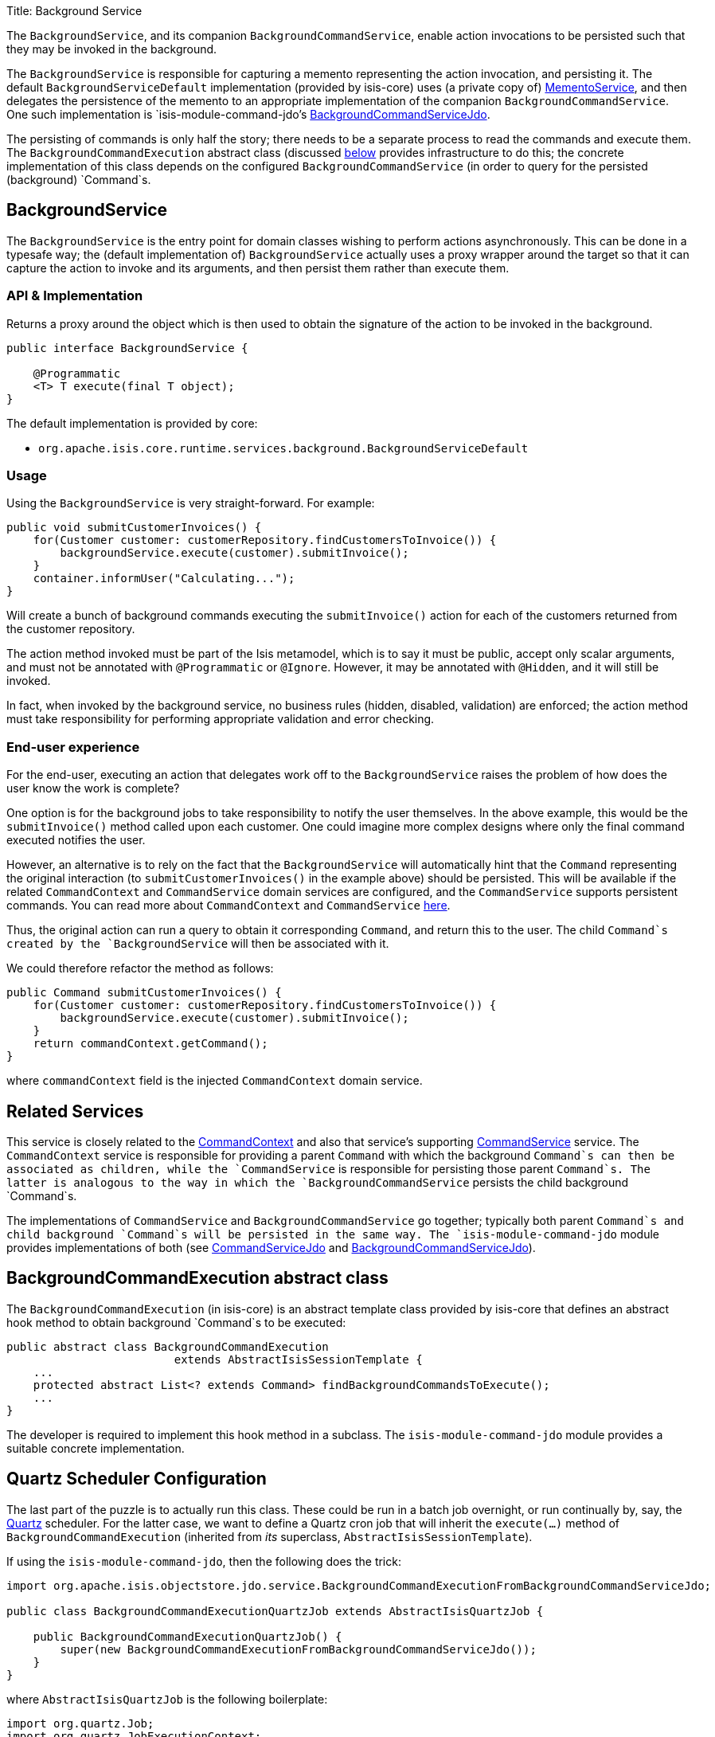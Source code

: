 Title: Background Service

The `BackgroundService`, and its companion `BackgroundCommandService`, enable action invocations to be persisted such that they may be invoked in the background.

The `BackgroundService` is responsible for capturing a memento representing the action invocation, and persisting it. The default `BackgroundServiceDefault` implementation (provided by isis-core) uses (a private copy of) link:./memento-service.html[MementoService], and then delegates the persistence of the memento to an appropriate implementation of the companion `BackgroundCommandService`. One such implementation is `isis-module-command-jdo`'s link:./background-command-service.html[BackgroundCommandServiceJdo].

The persisting of commands is only half the story; there needs to be a separate process to read the commands and execute them. The `BackgroundCommandExecution` abstract class (discussed link:#BackgroundCommandExecution[below] provides infrastructure to do this; the concrete
implementation of this class depends on the configured `BackgroundCommandService` (in order to query for the persisted (background) `Command`s.

== BackgroundService

The `BackgroundService` is the entry point for domain classes wishing to perform actions asynchronously. This can be done in a typesafe way; the (default implementation of) `BackgroundService` actually uses a proxy wrapper around the target so that it can capture the action to invoke and its arguments, and then persist them rather than execute them.

=== API &amp; Implementation

Returns a proxy around the object which is then used to obtain the signature of the action to be invoked in the background.

[source]
----
public interface BackgroundService {

    @Programmatic
    <T> T execute(final T object);
}
----

The default implementation is provided by core:

* `org.apache.isis.core.runtime.services.background.BackgroundServiceDefault`

=== Usage

Using the `BackgroundService` is very straight-forward. For example:

[source]
----
public void submitCustomerInvoices() {
    for(Customer customer: customerRepository.findCustomersToInvoice()) {
        backgroundService.execute(customer).submitInvoice();
    }
    container.informUser("Calculating...");
}
----

Will create a bunch of background commands executing the `submitInvoice()` action for each of the customers returned from the customer repository.

The action method invoked must be part of the Isis metamodel, which is to say it must be public, accept only scalar arguments, and must not be annotated with `@Programmatic` or `@Ignore`. However, it may be annotated with `@Hidden`, and it will still be invoked. 

In fact, when invoked by the background service, no business rules (hidden, disabled, validation) are enforced; the action method must take responsibility for performing appropriate validation and error checking.

=== End-user experience

For the end-user, executing an action that delegates work off to the `BackgroundService` raises the problem of how does the user know the work is complete?

One option is for the background jobs to take responsibility to notify the user themselves. In the above example, this would be the `submitInvoice()` method called upon each customer. One could imagine more complex designs where only the final command executed notifies the user.

However, an alternative is to rely on the fact that the `BackgroundService` will automatically hint that the `Command` representing the original interaction (to `submitCustomerInvoices()` in the example above) should be persisted. This will be available if the related `CommandContext` and `CommandService` domain services are configured, and the `CommandService` supports persistent commands. You can read more about `CommandContext` and `CommandService` link:./command-context.html[here].

Thus, the original action can run a query to obtain it corresponding `Command`, and return this to the user. The child `Command`s created by the `BackgroundService` will then be associated with it.

We could therefore refactor the method as follows:

[source]
----
public Command submitCustomerInvoices() {
    for(Customer customer: customerRepository.findCustomersToInvoice()) {
        backgroundService.execute(customer).submitInvoice();
    }
    return commandContext.getCommand();
}
----

where `commandContext` field is the injected `CommandContext` domain service.

== Related Services

This service is closely related to the link:./command-context.html[CommandContext] and also that service's supporting link:./command-service.html[CommandService] service. The `CommandContext` service is responsible for providing a parent `Command` with which the background `Command`s can then be associated as children, while the `CommandService` is responsible for persisting those parent `Command`s. The latter is analogous to the way in which the `BackgroundCommandService` persists the child background `Command`s.

The implementations of `CommandService` and `BackgroundCommandService` go together; typically both parent `Command`s and child background `Command`s will be persisted in the same way. The `isis-module-command-jdo` module provides implementations of both (see link:../../components/objectstores/jdo/services/command-service-jdo.html[CommandServiceJdo] and link:../../components/objectstores/jdo/services/background-command-service-jdo.html[BackgroundCommandServiceJdo]).

== BackgroundCommandExecution abstract class

The `BackgroundCommandExecution` (in isis-core) is an abstract template class provided by isis-core that defines an abstract hook method to obtain background `Command`s to be executed:

[source]
----
public abstract class BackgroundCommandExecution 
                         extends AbstractIsisSessionTemplate {
    ...
    protected abstract List<? extends Command> findBackgroundCommandsToExecute();
    ...
}
----

The developer is required to implement this hook method in a subclass. The `isis-module-command-jdo` module provides a suitable concrete implementation.

== Quartz Scheduler Configuration

The last part of the puzzle is to actually run this class. These could be run in a batch job overnight, or run continually by, say, the http://quartz-scheduler.org[Quartz] scheduler. For the latter case, we want to define a Quartz cron job that will inherit the `execute(...)` method of `BackgroundCommandExecution` (inherited from _its_ superclass, `AbstractIsisSessionTemplate`).

If using the `isis-module-command-jdo`, then the following does the trick:

[source]
----
import org.apache.isis.objectstore.jdo.service.BackgroundCommandExecutionFromBackgroundCommandServiceJdo;

public class BackgroundCommandExecutionQuartzJob extends AbstractIsisQuartzJob {

    public BackgroundCommandExecutionQuartzJob() {
        super(new BackgroundCommandExecutionFromBackgroundCommandServiceJdo());   
    }
}
----

where `AbstractIsisQuartzJob` is the following boilerplate:

[source]
----
import org.quartz.Job;
import org.quartz.JobExecutionContext;
import org.quartz.JobExecutionException;
...
public class AbstractIsisQuartzJob implements Job {

    public static enum ConcurrentInstancesPolicy {
        SINGLE_INSTANCE_ONLY,
        MULTIPLE_INSTANCES
    }

    private final AbstractIsisSessionTemplate isisRunnable;

    private final ConcurrentInstancesPolicy concurrentInstancesPolicy;
    private boolean executing;

    public AbstractIsisQuartzJob(AbstractIsisSessionTemplate isisRunnable) {
        this(isisRunnable, ConcurrentInstancesPolicy.SINGLE_INSTANCE_ONLY);
    }
    public AbstractIsisQuartzJob(
            AbstractIsisSessionTemplate isisRunnable, 
            ConcurrentInstancesPolicy concurrentInstancesPolicy) {
        this.isisRunnable = isisRunnable;
        this.concurrentInstancesPolicy = concurrentInstancesPolicy;
    }

    // //////////////////////////////////////

    public void execute(final JobExecutionContext context) 
            throws JobExecutionException {
        final AuthenticationSession authSession = newAuthSession(context);
        try {
            if(concurrentInstancesPolicy == ConcurrentInstancesPolicy.SINGLE_INSTANCE_ONLY && 
               executing) {
                return;
            }
            executing = true;

            isisRunnable.execute(authSession, context);
        } finally {
            executing = false;
        }
    }

    AuthenticationSession newAuthSession(JobExecutionContext context) {
        String user = getKey(context, SchedulerConstants.USER_KEY);
        String rolesStr = getKey(context, SchedulerConstants.ROLES_KEY);
        String[] roles = Iterables.toArray(
                Splitter.on(",").split(rolesStr), String.class);
        return new SimpleSession(user, roles);
    }

    String getKey(JobExecutionContext context, String key) {
        return context.getMergedJobDataMap().getString(key);
    }
}
----

This can be configured to run using Quartz' `quartz-config.xml` file:

[source]
----
<?xml version="1.0" encoding="UTF-8"?>
<job-scheduling-data
    xmlns="http://www.quartz-scheduler.org/xml/JobSchedulingData"
    xmlns:xsi="http://www.w3.org/2001/XMLSchema-instance"
    xsi:schemaLocation="http://www.quartz-scheduler.org/xml/JobSchedulingData 
http://www.quartz-scheduler.org/xml/job_scheduling_data_1_8.xsd"
    version="1.8">

    <schedule>
       <job>
         <name>BackgroundCommandExecutionJob</name>
         <group>Isis</group>
         <description>
                Poll and execute any background actions persisted by the BackgroundActionServiceJdo domain service
            </description>
         <job-class>webapp.scheduler.BackgroundCommandExecutionQuartzJob</job-class>
         <job-data-map>
          <entry>
              <key>webapp.scheduler.user</key>
              <value>scheduler_user</value>
          </entry>
          <entry>
              <key>webapp.scheduler.roles</key>
              <value>admin_role</value>
          </entry>
         </job-data-map>
       </job>

       <trigger>
         <cron>
          <name>BackgroundCommandExecutionJobEveryTenSeconds</name>
          <job-name>BackgroundCommandExecutionJob</job-name>
          <job-group>Isis</job-group>
          <cron-expression>0/10 * * * * ?</cron-expression>
         </cron>
       </trigger>
    </schedule>
</job-scheduling-data>
----

The remaining two pieces of configuration are the `quartz.properties` file:

[source]
----
org.quartz.scheduler.instanceName = SchedulerQuartzConfigXml
org.quartz.threadPool.threadCount = 1
org.quartz.jobStore.class = org.quartz.simpl.RAMJobStore
org.quartz.plugin.jobInitializer.class =org.quartz.plugins.xml.XMLSchedulingDataProcessorPlugin 
org.quartz.plugin.jobInitializer.fileNames = webapp/scheduler/quartz-config.xml 
org.quartz.plugin.jobInitializer.failOnFileNotFound = true
----

and the entry in `web.xml` for the Quartz servlet:

[source]
----
<servlet>
     <servlet-name>QuartzInitializer</servlet-name>
     <servlet-class>org.quartz.ee.servlet.QuartzInitializerServlet</servlet-class>
     <init-param>
         <param-name>config-file</param-name>
         <param-value>webapp/scheduler/quartz.properties</param-value>
     </init-param>
     <init-param>
         <param-name>shutdown-on-unload</param-name>
         <param-value>true</param-value>
     </init-param>
     <init-param>
         <param-name>start-scheduler-on-load</param-name>
         <param-value>true</param-value>
     </init-param>
     <load-on-startup>1</load-on-startup>
 </servlet>
----

== Registering the Services

Assuming that the `configuration-and-annotation` services installer is configured:

[source]
----
isis.services-installer=configuration-and-annotation
----

then Isis' core implementation of `BackgroundService` will be automatically registered and injected into your entities/services.
